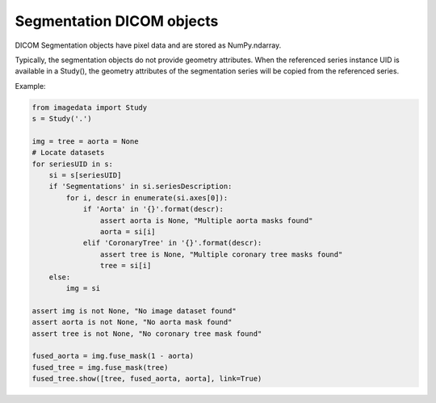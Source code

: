 .. _Segmentation:

Segmentation DICOM objects
==========================

DICOM Segmentation objects have pixel data and are stored as NumPy.ndarray.

Typically, the segmentation objects do not provide geometry attributes.
When the referenced series instance UID is available in a Study(),
the geometry attributes of the segmentation series will be copied from
the referenced series.

Example:

.. code-block:: python

    from imagedata import Study
    s = Study('.')

    img = tree = aorta = None
    # Locate datasets
    for seriesUID in s:
        si = s[seriesUID]
        if 'Segmentations' in si.seriesDescription:
            for i, descr in enumerate(si.axes[0]):
                if 'Aorta' in '{}'.format(descr):
                    assert aorta is None, "Multiple aorta masks found"
                    aorta = si[i]
                elif 'CoronaryTree' in '{}'.format(descr):
                    assert tree is None, "Multiple coronary tree masks found"
                    tree = si[i]
        else:
            img = si

    assert img is not None, "No image dataset found"
    assert aorta is not None, "No aorta mask found"
    assert tree is not None, "No coronary tree mask found"

    fused_aorta = img.fuse_mask(1 - aorta)
    fused_tree = img.fuse_mask(tree)
    fused_tree.show([tree, fused_aorta, aorta], link=True)
